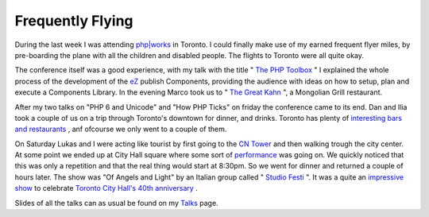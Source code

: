 Frequently Flying
=================

.. articleMetaData::
   :Where: Toronto, Canada
   :Date: 20050925 2039 CEST
   :Tags: cms, conference, php, travel, work

.. image:: /images/content/cn-tower.png
   :align: left

During
the last week I was attending `php|works`_ in Toronto. I could
finally make use of my earned frequent flyer miles, by pre-boarding the
plane with all the children and disabled people. The flights to Toronto
were all quite okay.

The conference itself was a good experience, with my talk with the title
" `The PHP Toolbox`_ " I
explained the whole process of the development of the `eZ`_ publish Components, providing the audience
with ideas on how to setup, plan and execute a Components Library. In
the evening Marco took us to " `The Great Kahn`_ ", a Mongolian Grill restaurant.

After my two talks on "PHP 6 and Unicode" and "How PHP
Ticks" on friday the conference came to its end. Dan and Ilia took
a couple of us on a trip through Toronto's downtown for dinner, and
drinks. Toronto has plenty of `interesting bars and restaurants`_ , anf ofcourse we only went to a couple of
them.

.. image:: /images/content/cityhall.png
   :align: right

On
Saturday Lukas and I were acting like tourist by first going to the `CN Tower`_ and
then walking trough the city center. At some point we ended up at City
Hall square where some sort of `performance`_ was going on. We quickly noticed that this was only a repetition and
that the real thing would start at 8:30pm. So we went for dinner and
returned a couple of hours later. The show was "Of Angels and
Light" by an Italian group called " `Studio Festi`_ ". It was
a quite an `impressive show`_ to celebrate `Toronto City Hall's 40th anniversary`_ .

Slides of all the talks can as usual be found on my `Talks`_ page.


.. _`php|works`: http://phparch.com/works
.. _`The PHP Toolbox`: /files/toolbox.pdf
.. _`eZ`: http://ez.no
.. _`The Great Kahn`: http://www.mongoliangrill-gk.com/index.htm
.. _`interesting bars and restaurants`: http://photos.derickrethans.nl/phpworks05?page=2
.. _`CN Tower`: http://photos.derickrethans.nl/phpworks05/abj
.. _`performance`: http://photos.derickrethans.nl/phpworks05/abq
.. _`Studio Festi`: http://www.studiofesti.com/eng/
.. _`impressive show`: http://photos.derickrethans.nl/phpworks05?page=6
.. _`Toronto City Hall's 40th anniversary`: http://www.toronto.ca/special_events/anniversary/
.. _`Talks`: /talks.php

